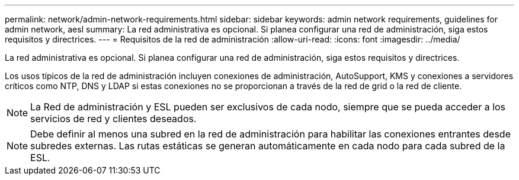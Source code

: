 ---
permalink: network/admin-network-requirements.html 
sidebar: sidebar 
keywords: admin network requirements, guidelines for admin network, aesl 
summary: La red administrativa es opcional. Si planea configurar una red de administración, siga estos requisitos y directrices. 
---
= Requisitos de la red de administración
:allow-uri-read: 
:icons: font
:imagesdir: ../media/


[role="lead"]
La red administrativa es opcional. Si planea configurar una red de administración, siga estos requisitos y directrices.

Los usos típicos de la red de administración incluyen conexiones de administración, AutoSupport, KMS y conexiones a servidores críticos como NTP, DNS y LDAP si estas conexiones no se proporcionan a través de la red de grid o la red de cliente.


NOTE: La Red de administración y ESL pueden ser exclusivos de cada nodo, siempre que se pueda acceder a los servicios de red y clientes deseados.


NOTE: Debe definir al menos una subred en la red de administración para habilitar las conexiones entrantes desde subredes externas. Las rutas estáticas se generan automáticamente en cada nodo para cada subred de la ESL.

